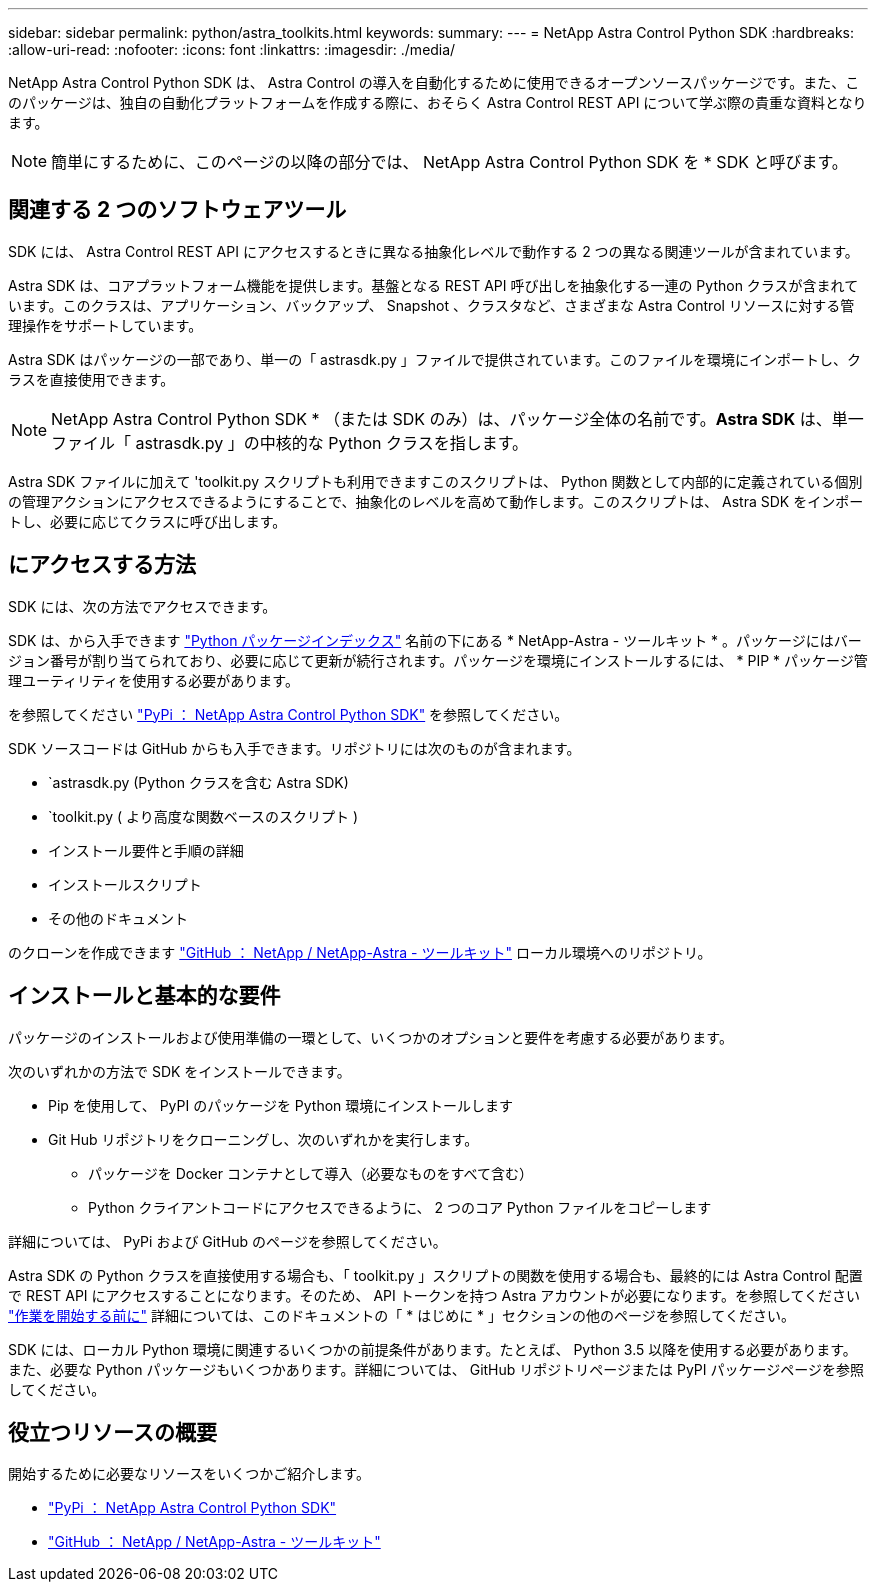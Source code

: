 ---
sidebar: sidebar 
permalink: python/astra_toolkits.html 
keywords:  
summary:  
---
= NetApp Astra Control Python SDK
:hardbreaks:
:allow-uri-read: 
:nofooter: 
:icons: font
:linkattrs: 
:imagesdir: ./media/


[role="lead"]
NetApp Astra Control Python SDK は、 Astra Control の導入を自動化するために使用できるオープンソースパッケージです。また、このパッケージは、独自の自動化プラットフォームを作成する際に、おそらく Astra Control REST API について学ぶ際の貴重な資料となります。


NOTE: 簡単にするために、このページの以降の部分では、 NetApp Astra Control Python SDK を * SDK と呼びます。



== 関連する 2 つのソフトウェアツール

SDK には、 Astra Control REST API にアクセスするときに異なる抽象化レベルで動作する 2 つの異なる関連ツールが含まれています。

Astra SDK は、コアプラットフォーム機能を提供します。基盤となる REST API 呼び出しを抽象化する一連の Python クラスが含まれています。このクラスは、アプリケーション、バックアップ、 Snapshot 、クラスタなど、さまざまな Astra Control リソースに対する管理操作をサポートしています。

Astra SDK はパッケージの一部であり、単一の「 astrasdk.py 」ファイルで提供されています。このファイルを環境にインポートし、クラスを直接使用できます。


NOTE: NetApp Astra Control Python SDK * （または SDK のみ）は、パッケージ全体の名前です。*Astra SDK* は、単一ファイル「 astrasdk.py 」の中核的な Python クラスを指します。

Astra SDK ファイルに加えて 'toolkit.py スクリプトも利用できますこのスクリプトは、 Python 関数として内部的に定義されている個別の管理アクションにアクセスできるようにすることで、抽象化のレベルを高めて動作します。このスクリプトは、 Astra SDK をインポートし、必要に応じてクラスに呼び出します。



== にアクセスする方法

SDK には、次の方法でアクセスできます。

SDK は、から入手できます https://pypi.org/["Python パッケージインデックス"^] 名前の下にある * NetApp-Astra - ツールキット * 。パッケージにはバージョン番号が割り当てられており、必要に応じて更新が続行されます。パッケージを環境にインストールするには、 * PIP * パッケージ管理ユーティリティを使用する必要があります。

を参照してください https://pypi.org/project/netapp-astra-toolkits/["PyPi ： NetApp Astra Control Python SDK"^] を参照してください。

SDK ソースコードは GitHub からも入手できます。リポジトリには次のものが含まれます。

* `astrasdk.py (Python クラスを含む Astra SDK)
* `toolkit.py ( より高度な関数ベースのスクリプト )
* インストール要件と手順の詳細
* インストールスクリプト
* その他のドキュメント


のクローンを作成できます https://github.com/NetApp/netapp-astra-toolkits["GitHub ： NetApp / NetApp-Astra - ツールキット"^] ローカル環境へのリポジトリ。



== インストールと基本的な要件

パッケージのインストールおよび使用準備の一環として、いくつかのオプションと要件を考慮する必要があります。

次のいずれかの方法で SDK をインストールできます。

* Pip を使用して、 PyPI のパッケージを Python 環境にインストールします
* Git Hub リポジトリをクローニングし、次のいずれかを実行します。
+
** パッケージを Docker コンテナとして導入（必要なものをすべて含む）
** Python クライアントコードにアクセスできるように、 2 つのコア Python ファイルをコピーします




詳細については、 PyPi および GitHub のページを参照してください。

Astra SDK の Python クラスを直接使用する場合も、「 toolkit.py 」スクリプトの関数を使用する場合も、最終的には Astra Control 配置で REST API にアクセスすることになります。そのため、 API トークンを持つ Astra アカウントが必要になります。を参照してください link:../get-started/before_get_started.html["作業を開始する前に"] 詳細については、このドキュメントの「 * はじめに * 」セクションの他のページを参照してください。

SDK には、ローカル Python 環境に関連するいくつかの前提条件があります。たとえば、 Python 3.5 以降を使用する必要があります。また、必要な Python パッケージもいくつかあります。詳細については、 GitHub リポジトリページまたは PyPI パッケージページを参照してください。



== 役立つリソースの概要

開始するために必要なリソースをいくつかご紹介します。

* https://pypi.org/project/netapp-astra-toolkits/["PyPi ： NetApp Astra Control Python SDK"^]
* https://github.com/NetApp/netapp-astra-toolkits["GitHub ： NetApp / NetApp-Astra - ツールキット"^]

